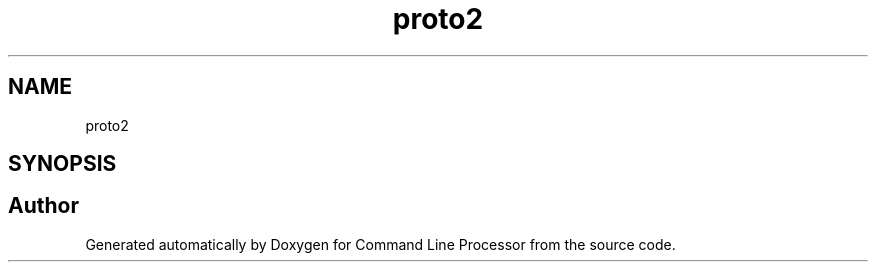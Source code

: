.TH "proto2" 3 "Wed Nov 3 2021" "Version 0.2.3" "Command Line Processor" \" -*- nroff -*-
.ad l
.nh
.SH NAME
proto2
.SH SYNOPSIS
.br
.PP
.SH "Author"
.PP 
Generated automatically by Doxygen for Command Line Processor from the source code\&.
